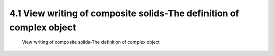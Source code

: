 .. TUST documentation master file, created by
   sphinx-quickstart on Thu Dec 31 09:28:34 2020.
   You can adapt this file completely to your liking, but it should at least
   contain the root `toctree` directive.

4.1 View writing of composite solids-The definition of complex object 
================================

 View writing of composite solids-The definition of complex object 

.. raw:: html

   <video width="100%" height="100%" controls>
   <source src="https://outin-0fed40cae50711eaa61200163e1c94a4.oss-cn-shanghai.aliyuncs.com/sv/2fadfe95-176bc1075c8/2fadfe95-176bc1075c8.mp4" type="video/mp4" />
   </video>